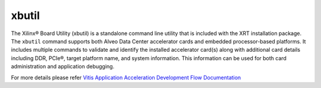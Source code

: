 .. _xbutil.rst:

xbutil
------

The Xilinx® Board Utility (xbutil) is a standalone command line utility that is included with the
XRT installation package. The ``xbutil`` command supports both Alveo Data Center accelerator cards 
and embedded processor-based platforms. It includes multiple commands to validate and identify 
the installed accelerator card(s) along with additional card details including DDR, PCIe®, target 
platform name, and system information. This information can be used for both card administration 
and application debugging.

For more details please refer `Vitis Application Acceleration Development Flow Documentation <https://www.xilinx.com/html_docs/xilinx2019_2/vitis_doc/Chunk1377771038.html>`_ 
